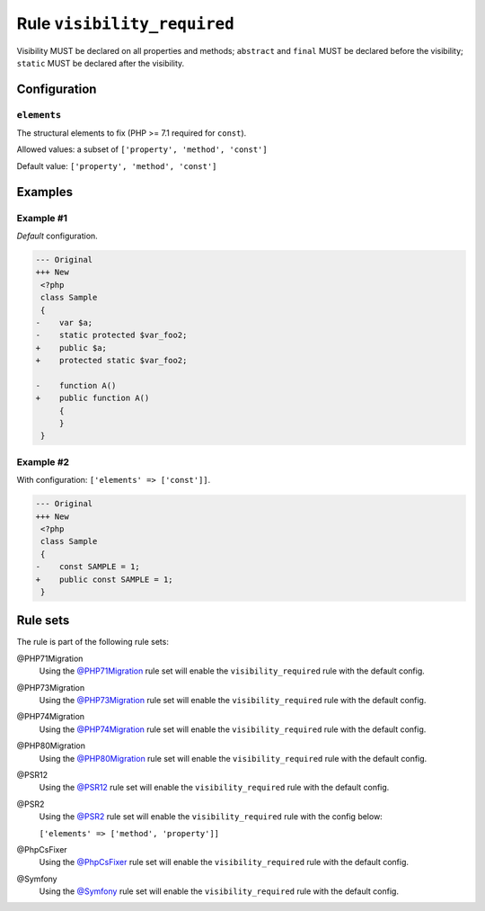 ============================
Rule ``visibility_required``
============================

Visibility MUST be declared on all properties and methods; ``abstract`` and
``final`` MUST be declared before the visibility; ``static`` MUST be declared
after the visibility.

Configuration
-------------

``elements``
~~~~~~~~~~~~

The structural elements to fix (PHP >= 7.1 required for ``const``).

Allowed values: a subset of ``['property', 'method', 'const']``

Default value: ``['property', 'method', 'const']``

Examples
--------

Example #1
~~~~~~~~~~

*Default* configuration.

.. code-block:: diff

   --- Original
   +++ New
    <?php
    class Sample
    {
   -    var $a;
   -    static protected $var_foo2;
   +    public $a;
   +    protected static $var_foo2;

   -    function A()
   +    public function A()
        {
        }
    }

Example #2
~~~~~~~~~~

With configuration: ``['elements' => ['const']]``.

.. code-block:: diff

   --- Original
   +++ New
    <?php
    class Sample
    {
   -    const SAMPLE = 1;
   +    public const SAMPLE = 1;
    }

Rule sets
---------

The rule is part of the following rule sets:

@PHP71Migration
  Using the `@PHP71Migration <./../../ruleSets/PHP71Migration.rst>`_ rule set will enable the ``visibility_required`` rule with the default config.

@PHP73Migration
  Using the `@PHP73Migration <./../../ruleSets/PHP73Migration.rst>`_ rule set will enable the ``visibility_required`` rule with the default config.

@PHP74Migration
  Using the `@PHP74Migration <./../../ruleSets/PHP74Migration.rst>`_ rule set will enable the ``visibility_required`` rule with the default config.

@PHP80Migration
  Using the `@PHP80Migration <./../../ruleSets/PHP80Migration.rst>`_ rule set will enable the ``visibility_required`` rule with the default config.

@PSR12
  Using the `@PSR12 <./../../ruleSets/PSR12.rst>`_ rule set will enable the ``visibility_required`` rule with the default config.

@PSR2
  Using the `@PSR2 <./../../ruleSets/PSR2.rst>`_ rule set will enable the ``visibility_required`` rule with the config below:

  ``['elements' => ['method', 'property']]``

@PhpCsFixer
  Using the `@PhpCsFixer <./../../ruleSets/PhpCsFixer.rst>`_ rule set will enable the ``visibility_required`` rule with the default config.

@Symfony
  Using the `@Symfony <./../../ruleSets/Symfony.rst>`_ rule set will enable the ``visibility_required`` rule with the default config.
